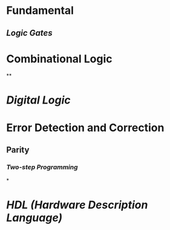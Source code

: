 * Fundamental
:PROPERTIES:
:heading: 1
:END:
** [[Logic Gates]]
* Combinational Logic
:PROPERTIES:
:heading: 1
:END:
**
* [[Digital Logic]]
* Error Detection and Correction
** Parity
*** [[Two-step Programming]]
*
* [[HDL (Hardware Description Language)]]